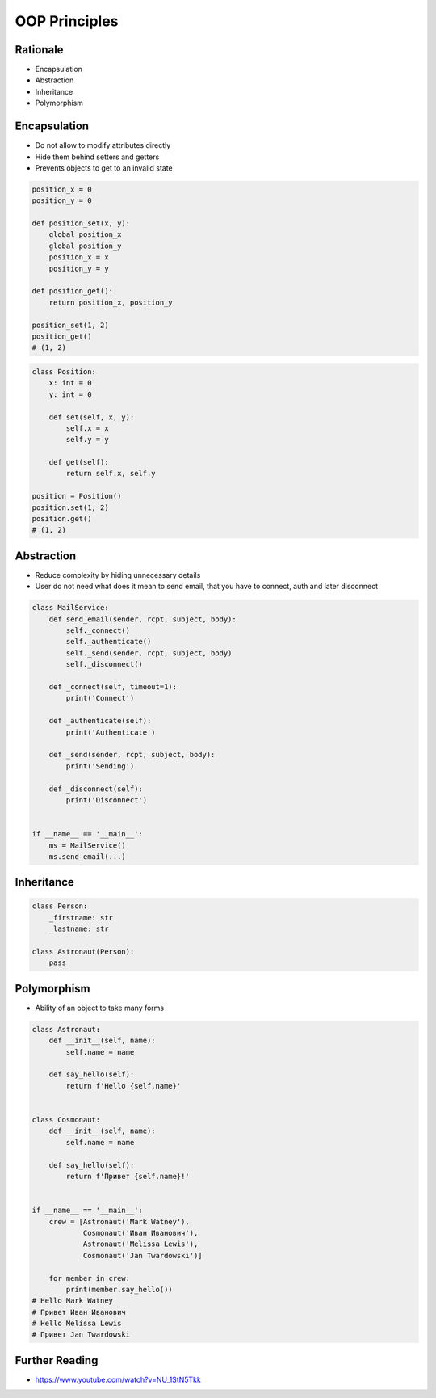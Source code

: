 OOP Principles
==============


Rationale
---------
* Encapsulation
* Abstraction
* Inheritance
* Polymorphism


Encapsulation
-------------
* Do not allow to modify attributes directly
* Hide them behind setters and getters
* Prevents objects to get to an invalid state

.. code-block:: python

    position_x = 0
    position_y = 0

    def position_set(x, y):
        global position_x
        global position_y
        position_x = x
        position_y = y

    def position_get():
        return position_x, position_y

    position_set(1, 2)
    position_get()
    # (1, 2)

.. code-block:: python

    class Position:
        x: int = 0
        y: int = 0

        def set(self, x, y):
            self.x = x
            self.y = y

        def get(self):
            return self.x, self.y

    position = Position()
    position.set(1, 2)
    position.get()
    # (1, 2)


Abstraction
-----------
* Reduce complexity by hiding unnecessary details
* User do not need what does it mean to send email, that you have to connect, auth and later disconnect

.. code-block:: python

    class MailService:
        def send_email(sender, rcpt, subject, body):
            self._connect()
            self._authenticate()
            self._send(sender, rcpt, subject, body)
            self._disconnect()

        def _connect(self, timeout=1):
            print('Connect')

        def _authenticate(self):
            print('Authenticate')

        def _send(sender, rcpt, subject, body):
            print('Sending')

        def _disconnect(self):
            print('Disconnect')


    if __name__ == '__main__':
        ms = MailService()
        ms.send_email(...)


Inheritance
-----------
.. code-block:: python

    class Person:
        _firstname: str
        _lastname: str

    class Astronaut(Person):
        pass


Polymorphism
------------
* Ability of an object to take many forms

.. code-block:: python

    class Astronaut:
        def __init__(self, name):
            self.name = name

        def say_hello(self):
            return f'Hello {self.name}'


    class Cosmonaut:
        def __init__(self, name):
            self.name = name

        def say_hello(self):
            return f'Привет {self.name}!'


    if __name__ == '__main__':
        crew = [Astronaut('Mark Watney'),
                Cosmonaut('Иван Иванович'),
                Astronaut('Melissa Lewis'),
                Cosmonaut('Jan Twardowski')]

        for member in crew:
            print(member.say_hello())
    # Hello Mark Watney
    # Привет Иван Иванович
    # Hello Melissa Lewis
    # Привет Jan Twardowski


Further Reading
---------------
* https://www.youtube.com/watch?v=NU_1StN5Tkk
